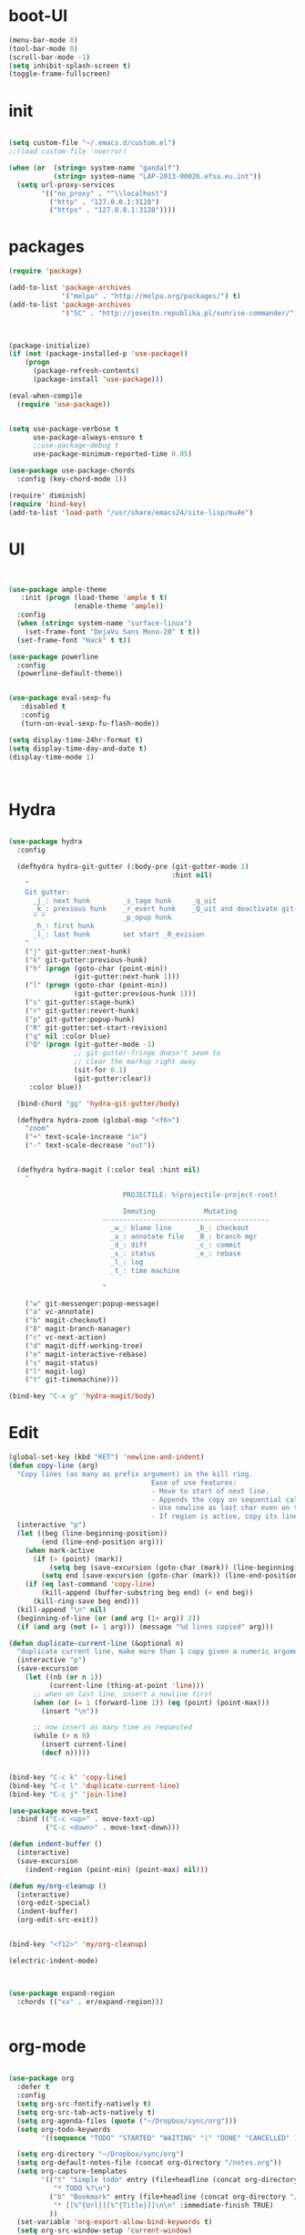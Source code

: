 * boot-UI
  #+BEGIN_SRC emacs-lisp
    (menu-bar-mode 0)
    (tool-bar-mode 0)
    (scroll-bar-mode -1)
    (setq inhibit-splash-screen t)
    (toggle-frame-fullscreen)

  #+END_SRC
* init
  
  #+BEGIN_SRC emacs-lisp

    (setq custom-file "~/.emacs.d/custom.el")
    ;;(load custom-file 'noerror)

    (when (or  (string= system-name "gandalf")
               (string= system-name "LAP-2013-00026.efsa.eu.int"))      
      (setq url-proxy-services
            '(("no_proxy" . "^\\localhost")
              ("http" . "127.0.0.1:3128")
              ("https" . "127.0.0.1:3128"))))

  #+END_SRC
  
* packages
  #+BEGIN_SRC emacs-lisp
    (require 'package)

    (add-to-list 'package-archives
                 '("melpa" . "http://melpa.org/packages/") t)
    (add-to-list 'package-archives
                 '("SC" . "http://joseito.republika.pl/sunrise-commander/") t)



    (package-initialize) 
    (if (not (package-installed-p 'use-package))
        (progn
          (package-refresh-contents)
          (package-install 'use-package)))

    (eval-when-compile
      (require 'use-package))


    (setq use-package-verbose t
          use-package-always-ensure t
          ;;use-package-debug t
          use-package-minimum-reported-time 0.05)

    (use-package use-package-chords
      :config (key-chord-mode 1))

    (require' diminish)
    (require 'bind-key)       
    (add-to-list 'load-path "/usr/share/emacs24/site-lisp/mu4e")
  #+END_SRC 
* UI
  #+BEGIN_SRC emacs-lisp 


    (use-package ample-theme
       :init (progn (load-theme 'ample t t)
                    (enable-theme 'ample))
      :config
      (when (string= system-name "surface-linux")
        (set-frame-font "DejaVu Sans Mono-20" t t))
      (set-frame-font "Hack" t t))

    (use-package powerline
      :config
      (powerline-default-theme))


    (use-package eval-sexp-fu
       :disabled t
       :config
       (turn-on-eval-sexp-fu-flash-mode))

    (setq display-time-24hr-format t)
    (setq display-time-day-and-date t)
    (display-time-mode 1)



  #+END_SRC
* Hydra
  #+BEGIN_SRC emacs-lisp

    (use-package hydra
      :config

      (defhydra hydra-git-gutter (:body-pre (git-gutter-mode 1)
                                            :hint nil)
        "
        Git gutter:
          _j_: next hunk        _s_tage hunk     _q_uit
          _k_: previous hunk    _r_evert hunk    _Q_uit and deactivate git-gutter
          ^ ^                   _p_opup hunk
          _h_: first hunk
          _l_: last hunk        set start _R_evision
        "
        ("j" git-gutter:next-hunk)
        ("k" git-gutter:previous-hunk)
        ("h" (progn (goto-char (point-min))
                    (git-gutter:next-hunk 1)))
        ("l" (progn (goto-char (point-min))
                    (git-gutter:previous-hunk 1)))
        ("s" git-gutter:stage-hunk)
        ("r" git-gutter:revert-hunk)
        ("p" git-gutter:popup-hunk)
        ("R" git-gutter:set-start-revision)
        ("q" nil :color blue)
        ("Q" (progn (git-gutter-mode -1)
                    ;; git-gutter-fringe doesn't seem to
                    ;; clear the markup right away
                    (sit-for 0.1)
                    (git-gutter:clear))
         :color blue))

      (bind-chord "gg" 'hydra-git-gutter/body)

      (defhydra hydra-zoom (global-map "<f6>")
        "zoom"
        ("+" text-scale-increase "in")
        ("-" text-scale-decrease "out"))


      (defhydra hydra-magit (:color teal :hint nil)
        "

                                PROJECTILE: %(projectile-project-root)

                                Immuting            Mutating
                           -----------------------------------------
                             _w_: blame line      _b_: checkout
                             _a_: annotate file   _B_: branch mgr
                             _d_: diff            _c_: commit
                             _s_: status          _e_: rebase
                             _l_: log
                             _t_: time machine

                           "

        ("w" git-messenger:popup-message)
        ("a" vc-annotate)
        ("b" magit-checkout)
        ("B" magit-branch-manager)
        ("c" vc-next-action)
        ("d" magit-diff-working-tree)
        ("e" magit-interactive-rebase)
        ("s" magit-status)
        ("l" magit-log)
        ("t" git-timemachine)))

    (bind-key "C-x g" 'hydra-magit/body)

  #+END_SRC   
* Edit
  #+BEGIN_SRC emacs-lisp
    (global-set-key (kbd "RET") 'newline-and-indent)
    (defun copy-line (arg)
      "Copy lines (as many as prefix argument) in the kill ring.
                                       Ease of use features:
                                       - Move to start of next line.
                                       - Appends the copy on sequential calls.
                                       - Use newline as last char even on the last line of the buffer.
                                       - If region is active, copy its lines."
      (interactive "p")
      (let ((beg (line-beginning-position))
            (end (line-end-position arg)))
        (when mark-active
          (if (> (point) (mark))
              (setq beg (save-excursion (goto-char (mark)) (line-beginning-position)))
            (setq end (save-excursion (goto-char (mark)) (line-end-position)))))
        (if (eq last-command 'copy-line)
            (kill-append (buffer-substring beg end) (< end beg))
          (kill-ring-save beg end)))
      (kill-append "\n" nil)
      (beginning-of-line (or (and arg (1+ arg)) 2))
      (if (and arg (not (= 1 arg))) (message "%d lines copied" arg)))

    (defun duplicate-current-line (&optional n)
      "duplicate current line, make more than 1 copy given a numeric argument"
      (interactive "p")
      (save-excursion
        (let ((nb (or n 1))
              (current-line (thing-at-point 'line)))
          ;; when on last line, insert a newline first
          (when (or (= 1 (forward-line 1)) (eq (point) (point-max)))
            (insert "\n"))
          
          ;; now insert as many time as requested
          (while (> n 0)
            (insert current-line)
            (decf n)))))


    (bind-key "C-c k" 'copy-line)
    (bind-key "C-c l" 'duplicate-current-line)
    (bind-key "C-c j" 'join-line)

    (use-package move-text
      :bind (("C-c <up>" . move-text-up)
             ("C-c <down>" . move-text-down)))

    (defun indent-buffer ()
      (interactive)
      (save-excursion
        (indent-region (point-min) (point-max) nil)))

    (defun my/org-cleanup ()
      (interactive)
      (org-edit-special)
      (indent-buffer)
      (org-edit-src-exit))


    (bind-key "<f12>" 'my/org-cleanup)  

    (electric-indent-mode)



    (use-package expand-region
      :chords (("xx" . er/expand-region)))


  #+END_SRC
  
* org-mode 
  #+BEGIN_SRC emacs-lisp

    (use-package org
      :defer t
      :config
      (setq org-src-fontify-natively t)
      (setq org-src-tab-acts-natively t)
      (setq org-agenda-files (quote ("~/Dropbox/sync/org")))
      (setq org-todo-keywords
            '((sequence "TODO" "STARTED" "WAITING" "|" "DONE" "CANCELLED" )))

      (setq org-directory "~/Dropbox/sync/org")
      (setq org-default-notes-file (concat org-directory "/notes.org"))
      (setq org-capture-templates
            '(("t" "Simple todo" entry (file+headline (concat org-directory "/notes.org") "Tasks")
               "* TODO %?\n")
              ("b" "Bookmark" entry (file+headline (concat org-directory "/notes.org") "Bookmarks")
               "* [[%^{Url}][%^{Title}]]\n\n" :immediate-finish TRUE)
              ))
      (set-variable 'org-export-allow-bind-keywords t)
      (setq org-src-window-setup 'current-window)

      (org-display-inline-images t t)
      (org-babel-do-load-languages
       'org-babel-load-languages
       '((python . t)))
      (add-to-list 'org-structure-template-alist
                   '("p" "#+BEGIN_SRC python :session \n\n#+END_SRC"))



      (defun my/beamer-to-pdf()
        
        (interactive)
        (org-beamer-export-to-pdf nil t nil nil nil))
      (bind-key "C-c e" 'my/beamer-to-pdf org-mode-map)

      (use-package ob-ipython :defer t)

      
      (defun org-dblock-write:rangereport (params)
        "Display day-by-day time reports."
        (let* ((ts (plist-get params :tstart))
               (te (plist-get params :tend))
               (start (time-to-seconds
                       (apply 'encode-time (org-parse-time-string ts))))
               (end (time-to-seconds
                     (apply 'encode-time (org-parse-time-string te))))
               day-numbers)
          (setq params (plist-put params :tstart nil))
          (setq params (plist-put params :end nil))
          (while (<= start end)
            (save-excursion
              (insert "\n\n"
                      (format-time-string (car org-time-stamp-formats)
                                          (seconds-to-time start))
                      "----------------\n")
              (org-dblock-write:clocktable
               (plist-put
                (plist-put
                 params
                 :tstart
                 (format-time-string (car org-time-stamp-formats)
                                     (seconds-to-time start)))
                :tend
                (format-time-string (car org-time-stamp-formats)
                                    (seconds-to-time end))))
              (setq start (+ 86400 start))))))

      (defun my-org-clocktable-indent-string (level)
        (if (= level 1)
            ""
          (let ((str "^"))
            (while (> level 2)
              (setq level (1- level)
                    str (concat str "--")))
            (concat str "-> "))))

      (advice-add 'org-clocktable-indent-string :override #'my-org-clocktable-indent-string)


      :bind (("C-c a"  . org-agenda)
             ("C-c c" . org-capture)))


  #+END_SRC
* ess
  #+BEGIN_SRC emacs-lisp
    (use-package ess
      :defer 1
      :config 
      (require 'ess-site)
      (setq ess-R-font-lock-keywords

            (quote
             ((ess-R-fl-keyword:modifiers . t)
              (ess-R-fl-keyword:fun-defs . t)
              (ess-R-fl-keyword:keywords . t)
              (ess-R-fl-keyword:assign-ops . t)
              (ess-R-fl-keyword:constants . t)
              (ess-fl-keyword:fun-calls . t)
              (ess-fl-keyword:numbers . t)
              (ess-fl-keyword:operators . t)
              (ess-fl-keyword:delimiters . t)
              (ess-fl-keyword:= . t)
              (ess-R-fl-keyword:F&T . t)
              (ess-R-fl-keyword:%op% . t))))
      
      (defun my-ess-execute-screen-options (foo)
        "cycle through windows whose major mode is inferior-ess-mode and fix width"
        (interactive)
        (setq my-windows-list (window-list))
        (while my-windows-list
          (when (with-selected-window (car my-windows-list) (string= "inferior-ess-mode" major-mode))
            (with-selected-window (car my-windows-list) (ess-execute-screen-options t)))
          (setq my-windows-list (cdr my-windows-list))))

      (add-to-list 'window-size-change-functions 'my-ess-execute-screen-options)
      (defvar pretty-alist
        (cl-pairlis '() '()))
      (add-to-list 'pretty-alist '("%>%" . "⇛"))
      (add-to-list 'pretty-alist '("<-" . "⇐"))
      (defun pretty-things ()
        (mapc
         (lambda (x)
           (let ((word (car x))
                 (char (cdr x)))
             (font-lock-add-keywords
              nil
              `((,(concat "\\(^\\|[^a-zA-Z0-9]\\)\\(" word "\\)[a-zA-Z]")
                 (0 (progn
                      (decompose-region (match-beginning 2) (match-end 2))
                      nil)))))
             (font-lock-add-keywords
              nil
              `((,(concat "\\(^\\|[^a-zA-Z0-9]\\)\\(" word "\\)[^a-zA-Z]")
                 (0 (progn
                      (compose-region (match-beginning 2) (match-end 2)
                                      ,char)
                      nil)))))))
         pretty-alist))
      (add-hook 'ess-mode-hook 'pretty-things)
      (add-hook 'R-mode-hook
                (lambda ()
                  (font-lock-add-keywords nil
                                          '(("\\(%>%\\)" 1
                                             font-lock-builtin-face t)))))

      (define-key ess-mode-map [(super .)] "%>%")

      ;; Magical shift+ENTER
      ;; http://kieranhealy.org/blog/archives/2009/10/12/make-shift-enter-do-a-lot-in-ess/
      (defun my-ess-eval ()
        (interactive)
        (if (and transient-mark-mode mark-active)
            (call-interactively 'ess-eval-region)
          (call-interactively 'ess-eval-line-and-step)))
      (add-hook 'ess-mode-hook
                '(lambda()
                   (local-set-key [(shift return)] 'my-ess-eval)))
      (add-hook 'inferior-ess-mode-hook
                '(lambda()
                   (local-set-key [up] 'comint-previous-input)
                   (local-set-key [down] 'comint-next-input)))
      (add-hook 'Rnw-mode-hook
                '(lambda()
                   (local-set-key [(shift return)] 'my-ess-eval))))



  #+END_SRC
  
* projectile
  #+BEGIN_SRC emacs-lisp
    (use-package projectile
      :defer 1 
      :config
      (projectile-global-mode)
      (setq projectile-file-exists-local-cache-expire (* 5 60)))

  #+END_SRC

* company
  #+BEGIN_SRC emacs-lisp
      (use-package company 
        :config
        (add-hook 'after-init-hook 'global-company-mode)
        ;(company-quickhelp-mode 1)
         
        :diminish company-mode)
    (use-package company-quickhelp)

  #+END_SRC
  
* undo tree
  #+BEGIN_SRC emacs-lisp
    (use-package undo-tree
      :config
      (global-undo-tree-mode)
      (setq undo-tree-visualizer-timestamps t)
      (setq undo-tree-visualizer-diff t)
      :diminish undo-tree-mode 
      :bind ("C-z" . undo-tree-visualize))
  #+END_SRC

* highlight-tail
  #+BEGIN_SRC emacs-lisp
    (use-package highlight-tail
      :config
      (setq highlight-tail-colors '(("black" . 0)
                                    ("#bc2525" . 25)
                                    ("black" . 100)))
      (setq highlight-tail-steps 10
            highlight-tail-timer 0.05)

      (highlight-tail-reload)
      :diminish highlight-tail-mode)

  #+END_SRC
  
* helm
  #+BEGIN_SRC emacs-lisp
      (use-package helm
        :commands(helm-execute-persistent-action helm-select-action)

             
        :init
        (require 'helm-config)
        (when (executable-find "curl")
          (setq helm-net-prefer-curl t))
        (helm-mode 1)
        (setq helm-autoresize-mode 1)
           
        (bind-key "<tab>" 'helm-execute-persistent-action helm-map)
        (bind-key "C-i" 'helm-execute-persistent-action helm-map)
        (bind-key "C-z" 'helm-select-action helm-map)
        (global-set-key (kbd "C-c h") 'helm-command-prefix)  

        :diminish helm-mode
        :bind ( 
                 ("C-c h g" . helm-google-suggest)
               ("M-x" . helm-M-x)
               ("C-x f" . helm-recentf)
               ("C-x C-f" . helm-find-files)
               ("C-x b"   . helm-mini)
               ("<menu>" . helm-M-x)
               ("C-c h w" . helm-swoop)))
 
      (use-package  helm-projectile
        
        :bind (("C-c p h" . helm-projectile))
        :init
        (setq projectile-switch-project-action 'helm-projectile)
        (helm-projectile-on))

      (use-package helm-recoll
        :init
        (helm-recoll-create-source "default" "~/.recoll"))

     (use-package helm-swoop
     :config
     (setq helm-swoop-split-direction 'split-window-horizontally))
  #+END_SRC
  
* git
  #+BEGIN_SRC emacs-lisp
    (use-package magit)
    (use-package git-timemachine)

    (use-package git-gutter-fringe
      :config
      (global-git-gutter-mode)
      :diminish git-gutter-mode)


 #+END_SRC
  
* polymode
  #+BEGIN_SRC emacs-lisp


    (defun polymode-insert-new-chunk ()
      (interactive)
      (insert "```{r}

     ``` "))

    (use-package polymode
      :defer 1
      :config
      (bind-key  "C-c C-r"  'ess-rmarkdown  polymode-mode-map))

    (use-package markdown-mode 
      :defer 1 
      :config 
      (require 'poly-markdown)
      (require 'poly-R)
      (add-to-list 'auto-mode-alist '("\\.Rmd" . poly-markdown+r-mode)))

    (defun save-buffer-if-visiting-file ()
      "Save the current buffer only if it is visiting a file"
      (interactive)
      (if (and (buffer-file-name) (buffer-modified-p))
          (save-buffer)))


    (defun ess-rmarkdown ()
      "Compile R markdown (.Rmd). Should work for any output type."
      (interactive)
      (when (bound-and-true-p poly-markdown+r-mode)
        (save-buffer-if-visiting-file)
                                            ; Check if attached R-session
        (condition-case nil
            (ess-get-process)
          ((error ""  ARGS)
           (ess-switch-process)))
        (let* ((rmd-buf (current-buffer)))

          (save-excursion
            (let* ((sprocess (ess-get-process ess-current-process-name))
                   (sbuffer (process-buffer sprocess))
                   (buf-coding (symbol-name buffer-file-coding-system))
                   (R-cmd
                    (format "library(rmarkdown); rmarkdown::render(\"%s\")"
                            buffer-file-name)))
              (message "Running rmarkdown on %s" buffer-file-name)
              (ess-execute R-cmd 'buffer nil nil)
              (switch-to-buffer rmd-buf)
              (ess-show-buffer (buffer-name sbuffer) nil))))))


    (defun ess-auto-rmarkdown-enable ()
      (interactive)
      (run-with-idle-timer 1 t #'ess-rmarkdown))
  #+END_SRC
  
* password-store
#+BEGIN_SRC emacs-lisp
  (defun password-store-show (entry)
    "Remove existing password for ENTRY."
    (interactive (list (password-store--completing-read)))
    (with-output-to-temp-buffer "*PW entry*"
      (princ (concat "entry:    " entry "\npassword: " (password-store--run-show entry)))))

  (use-package password-store
    :config
    (bind-key "C-c t c" 'password-store-copy)
    (bind-key "C-c t e" 'password-store-edit)
    (bind-key "C-c t s" 'password-store-show))

#+END_SRC
* Keychord
  #+BEGIN_SRC emacs-lisp

    (use-package key-chord
      :config
      (key-chord-mode 1)
      (bind-chord "uu" 'undo)) 



      ;; (bind-chord "jl"
      ;;             (defhydra join-lines ()
      ;;               ("<up>" join-line)
      ;;               ("<down>" (join-line 1))
      ;;               ("t" join-line)
      ;;               ("n" (join-line 1))
      ;;               ("q" nil :color blue))))




 #+END_SRC 
  
* cider
  #+BEGIN_SRC emacs-lisp
    (use-package cider
      :defer t)

    (defun my-clojure-mode-hook ()
      (clj-refactor-mode 1)
      (yas-minor-mode 1) ; for adding require/use/import
      (cljr-add-keybindings-with-prefix "C-c C-m"))
    ;(use-package cider-eval-sexp-fu)
    (use-package clj-refactor
      :defer t
      :config
      (clj-refactor-mode 1)
      (yas-minor-mode 1) ; for adding require/use/import
      (cljr-add-keybindings-with-prefix "C-c C-m")
      (add-hook 'clojure-mode-hook #'my-clojure-mode-hook))


  #+END_SRC
* other
  #+BEGIN_SRC emacs-lisp
    (setq browse-url-browser-function 'browse-url-chromium)
    (use-package focus)

    (use-package google-this
      :config
      (global-set-key (kbd "C-c g") 'google-this-mode-submap)
      (setq browse-url-browser-function 'browse-url-chromium))


    (use-package which-key 
      :defer 2
      :config (which-key-mode)
      :diminish  which-key-mode)



    (defun hide-eol ()
      "Do not show ^M in files containing mixed UNIX and DOS line endings."
      (interactive)
      (setq buffer-display-table (make-display-table))
      (aset buffer-display-table ?\^M []))

    (defun clear-shell ()
      (interactive)
      (let ((old-max comint-buffer-maximum-size))
        (setq comint-buffer-maximum-size 0)
        (comint-truncate-buffer)
        (setq comint-buffer-maximum-size old-max)))

    (use-package rainbow-delimiters
      :config
      (add-hook 'prog-mode-hook 'rainbow-delimiters-mode))

    (use-package keyfreq
      :config
      (keyfreq-mode 1)
      (keyfreq-autosave-mode 1))

    (setq backup-directory-alist '(("." . "~/.emacs.d/backups")))
    (fset 'yes-or-no-p 'y-or-n-p)

    (use-package calfw
      :defer 1
      :config
      (require 'calfw-org)
      (bind-key "C-c m" 'cfw:open-org-calendar)
      (setq calendar-holidays '()))

    (defun sudo-edit (&optional arg)
      "Edit currently visited file as root.

                                                     With a prefix ARG prompt for a file to visit.
                                                     Will also prompt for a file to visit if current
                                                     buffer is not visiting a file."
      (interactive "P")
      (if (or arg (not buffer-file-name))
          (find-file (concat "/sudo:root@localhost:"
                             (ido-read-file-name "Find file(as root): ")))
        (find-alternate-file (concat "/sudo:root@localhost:" buffer-file-name))))

    (use-package pandoc-mode
      :defer t
      :config
      (add-hook 'markdown-mode-hook 'pandoc-mode))


    (defun save-all-and-compile ()
      (interactive)
      (save-some-buffers 1)
      (compile compile-command))

    (global-set-key [f5] 'save-all-and-compile)

    (setq skeleton-pair t)


    (use-package sunrise-commander :defer t)


    (use-package shell-pop
      :bind ("<f9>" . shell-pop)
      :config  (use-package shell  
                 :bind ("TAB" . company-complete)))


    (setq linum-format "%4d")
    (use-package auto-package-update)

    (winner-mode) 

    (use-package anzu
      
      :bind(("M-%" . anzu-query-replace)
            ("M-C-%" . anzu-query-replace-regexp))
      :config
      (global-anzu-mode 1)
      (set-face-attribute 'anzu-mode-line nil
                          :foreground "orange" :weight 'bold))

    ;; (use-package beacon
    ;;  :config
                                            ;   (beacon-mode 1)
                                            ;   (setq beacon-blink-duration .2))

    (use-package aggressive-indent
      :config
      (global-aggressive-indent-mode 1))

    (use-package discover-my-major)
    (use-package yaml-mode)

    (windmove-default-keybindings)
  #+END_SRC 

* Python
  #+BEGIN_SRC emacs-lisp
   
    (use-package jedi
      :defer 1
      :config 
      (use-package company-quickhelp)
      (use-package company-jedi)
      (defun my/python-mode-hook ()
        (jedi-mode)
        (company-quickhelp-mode)
        (add-to-list 'company-backends 'company-jedi))
      (setq jedi:complete-on-dot t)
      (add-hook 'python-mode-hook 'my/python-mode-hook))
     
    (use-package pyvenv 
     :defer 1
     :config
      (pyvenv-activate "~/miniconda/envs/dataScience")
       (setq
            python-shell-interpreter "ipython"
            org-babel-python-command "ipython"))

    (defun python-shell-completion-complete-or-indent ()
      "Complete or indent depending on the context.
    If content before pointer is all whitespace, indent.
    If not try to complete."
      (interactive)
      (if (string-match "^[[:space:]]*$"
                        (buffer-substring (comint-line-beginning-position)
                                          (point-marker)))
          (indent-for-tab-command)
        (company-complete)))
  #+END_SRC 

* ein   
  #+BEGIN_SRC emacs-lisp
    (use-package ein
          :defer t
          :config
            (setq ein:use-auto-complete-superpack t)
            (defun my/ein-mode-hook ()
               (company-mode 0)
               (auto-complete-mode 1))
            (add-hook 'ein:notebook-mode-hook 'my/ein-mode-hook))
(require 'popup)
  #+END_SRC

* wanderlust
  #+BEGIN_SRC emacs-lisp
    (use-package wanderlust
      :defer t
      :config
      ;; IMAP, gmail:
      (setq elmo-imap4-default-server "imap.gmail.com"
            elmo-imap4-default-user "carsten.behring@gmail.com"
            elmo-imap4-default-authenticate-type 'clear
            elmo-imap4-default-port '993
            elmo-imap4-default-stream-type 'ssl

            ;;for non ascii-characters in folder-names
            elmo-imap4-use-modified-utf7 t)

      ;; SMTP
      (setq wl-smtp-connection-type 'starttls
            wl-smtp-posting-port 587
            wl-smtp-authenticate-type "plain"
            wl-smtp-posting-user "Carsten Behring"
            wl-smtp-posting-server "smtp.gmail.com"
            wl-local-domain "gmail.com"
            wl-message-id-domain "smtp.gmail.com")

      (setq wl-from "Carsten Behring <carsten.behring@gmail.com>"

            ;;all system folders (draft, trash, spam, etc) are placed in the
            ;;[Gmail]-folder, except inbox. "%" means it's an IMAP-folder
            wl-default-folder "%inbox"
            wl-draft-folder   "%[Gmail]/Drafts"
            wl-trash-folder   "%[Gmail]/Trash"
            wl-fcc            "%[Gmail]/Sent"

            ;; mark sent messages as read (sent messages get sent back to you and
            ;; placed in the folder specified by wl-fcc)
            wl-fcc-force-as-read    t

            ;;for when auto-compleating foldernames
            wl-default-spec "%"))
  #+END_SRC 

* Dired
  #+BEGIN_SRC emacs-lisp


    (defun xah-dired-sort ()
      "Sort dired dir listing in different ways.
    Prompt for a choice.
    URL `http://ergoemacs.org/emacs/dired_sort.html'
    Version 2015-07-30"
      (interactive)
      (let (ξsort-by ξarg)
        (setq ξsort-by (ido-completing-read "Sort by:" '( "date" "size" "name")))
        (cond
         ((equal ξsort-by "name") (setq ξarg "-Al --si --time-style long-iso --group-directories-first"))
         ((equal ξsort-by "date") (setq ξarg "-Al --si --time-style long-iso -t --group-directories-first"))
         ((equal ξsort-by "size") (setq ξarg "-Al --si --time-style long-iso -S --group-directories-first"))

         (t (error "logic error 09535" )))
        (dired-sort-other ξarg )))


     (use-package dired+ 
       :defer 1
       :config
       (bind-key  "s"  'xah-dired-sort  dired-mode-map)
       (setq dired-dwim-target t)
       (setq dired-recursive-copies (quote always)) ; “always” means no asking
       (setq dired-recursive-deletes (quote top)) ; “top” means ask once
       (diredp-toggle-find-file-reuse-dir 1))


  #+END_SRC 
* smart parents
#+BEGIN_SRC emacs-lisp

  (setq sp-base-key-bindings 'sp)

  (use-package smartparens-config
    :ensure smartparens
    :init
    (progn
      (show-smartparens-global-mode t)))

  (add-hook 'prog-mode-hook 'turn-on-smartparens-strict-mode)
  (add-hook 'markdown-mode-hook 'turn-on-smartparens-strict-mode)

#+END_SRC
* ace
#+BEGIN_SRC emacs-lisp

  (use-package ace-jump-mode
    :chords (("jj" . ace-jump-char-mode)
             ("jk" . ace-jump-word-mode)
             ("jl" . ace-jump-line-mode)))
#+END_SRC
* start server
  #+BEGIN_SRC emacs-lisp
    (server-start)
  #+END_SRC 

* exwm
  #+BEGIN_SRC emacs-lisp
    (defvar dropbox-status nil)

    (defun update-dropbox-status ()
      (interactive)
      (setq dropbox-status (car (split-string (shell-command-to-string "dropbox status") "\n"))))
    (run-with-timer 1 (* 1 10) 'update-dropbox-status)
    (use-package exwm
      :config
      (require 'exwm-config)
      (setq exwm-workspace-number 10)
      (exwm-config-default)
      (exwm-input-set-simulation-keys nil)

      (exwm-input-set-key (kbd "s-l")
                          (lambda () (interactive) (start-process "" nil "slock"))) 
      (exwm-input-set-key (kbd "s-c")
                          (lambda () (interactive) (start-process "" nil "chromium-browser"))) 
      (exwm-input-set-key (kbd "s-t")
                          (lambda () (interactive) (start-process "" nil "gnome-terminal"))) 
      (exwm-input-set-key (kbd "s-m")
                          (lambda () (interactive) (start-process "" nil "chromium-browser" "http://www.efsa.europa.eu/webmail"))) 

      (setq global-mode-string  '("db:" dropbox-status
                                  " "
                                  "[ws:" (:eval (format "%s" exwm-workspace-current-index)) "] " display-time-string))
      (exwm-input-set-key (kbd "s-f") #'exwm-layout-set-fullscreen)      
      (setq exwm-workspace-show-all-buffers t)
      (setq exwm-layout-show-all-buffers t)

      (when (string= system-name "LAP-2013-00026.efsa.eu.int")

        (require 'exwm-randr)
        (defun xrandr-output-list-vga1 ()
          (interactive)
          (setq exwm-randr-workspace-output-plist '(0 "LVDS1" 1 "LVDS1" 2 "LVDS1" 3 "LVDS1" 4 "LVDS1" 5 "VGA1" 6 "VGA1" 7 "VGA1" 8 "VGA1"  9 "VGA1" ))
          (exwm-randr--refresh))

        (defun xrandr-output-list-hdmi2 ()
          (interactive)
          (setq exwm-randr-workspace-output-plist '(0 "LVDS1" 1 "LVDS1" 2 "LVDS1" 3 "LVDS1" 4 "LVDS1" 5 "HDMI2" 6 "HDMI2" 7 "HDMI2" 8 "HDMI2"  9 "HDMI2" ))
          
          (exwm-randr--refresh))

        

        (setq exwm-randr-workspace-output-plist '(0 "LVDS1" 1 "LVDS1" 2 "LVDS1" 3 "LVDS1" 4 "LVDS1" 5 "HDMI2" 6 "HDMI2" 7 "HDMI2" 8 "HDMI2"  9 "HDMI2" ))
        (add-hook 'exwm-randr-screen-change-hook
                  (lambda ()
                    (start-process-shell-command
                     "xrandr" nil "xrandr --output HDMI2 --auto --output LVDS1 --auto --left-of HDMI2")))
        (exwm-randr-enable)))

  #+END_SRC
 
* golden
#+BEGIN_SRC emacs-lisp 
  (use-package golden-ratio
    :diminish golden-ratio-mode)
  (defvar golden-ratio-selected-window
    (frame-selected-window)
    "Selected window.")

  (defun golden-ratio-set-selected-window
      (&optional window)
    "Set selected window to WINDOW."
    (setq-default
     golden-ratio-selected-window (or window (frame-selected-window))))

  (defun golden-ratio-selected-window-p
      (&optional window)
    "Return t if WINDOW is selected window."
    (eq (or window (selected-window))
        (default-value 'golden-ratio-selected-window)))

  (defun golden-ratio-maybe
      (&optional arg)
    "Run `golden-ratio' if `golden-ratio-selected-window-p' returns nil."
    (interactive "p")
    (unless (golden-ratio-selected-window-p)
      (golden-ratio-set-selected-window)
      (golden-ratio arg)))

  (add-hook 'buffer-list-update-hook #'golden-ratio-maybe)
  (add-hook 'focus-in-hook           #'golden-ratio)
  (add-hook 'focus-out-hook          #'golden-ratio)

#+END_SRC

* print init time  
#+BEGIN_SRC emacs-lisp 
(setq after-init-time (current-time))
(message "Config successfully loaded in %s" (emacs-init-time))

#+END_SRC
 

  




 


